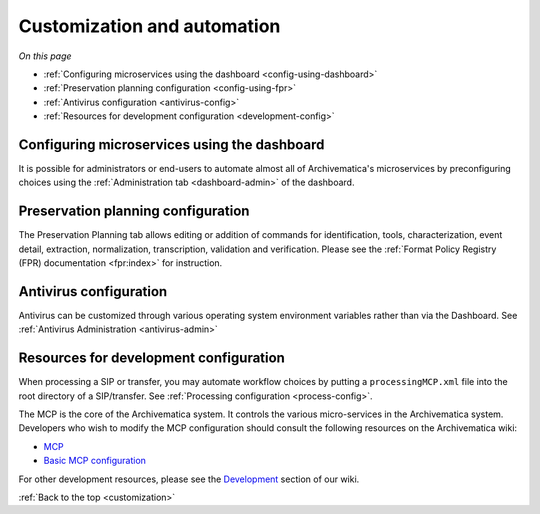 .. _customization:

============================
Customization and automation
============================

*On this page*

* :ref:`Configuring microservices using the dashboard <config-using-dashboard>`
* :ref:`Preservation planning configuration <config-using-fpr>`
* :ref:`Antivirus configuration <antivirus-config>`
* :ref:`Resources for development configuration <development-config>`

.. _config-using-dashboard:

Configuring microservices using the dashboard
---------------------------------------------

It is possible for administrators or end-users to automate almost all of
Archivematica's microservices by preconfiguring choices using the
:ref:`Administration tab <dashboard-admin>` of the dashboard.

.. _config-using-fpr:

Preservation planning configuration
-----------------------------------

The Preservation Planning tab allows editing or addition of commands for
identification, tools, characterization, event detail, extraction, normalization,
transcription, validation and verification. Please see the
:ref:`Format Policy Registry (FPR) documentation <fpr:index>` for instruction.

.. _antivirus-config:

Antivirus configuration
-----------------------

Antivirus can be customized through various operating system environment
variables rather than via the Dashboard. See :ref:`Antivirus Administration
<antivirus-admin>`

.. _development-config:

Resources for development configuration
---------------------------------------

When processing a SIP or transfer, you may automate workflow choices by putting
a ``processingMCP.xml`` file into the root directory of a SIP/transfer. See
:ref:`Processing configuration <process-config>`.

The MCP is the core of the Archivematica system. It controls the various
micro-services in the Archivematica system. Developers who wish to modify the
MCP configuration should consult the following resources on the Archivematica
wiki:

* `MCP <https://www.archivematica.org/wiki/MCP>`_

* `Basic MCP configuration <https://wiki.archivematica.org/MCPServer#Config_File>`_

For other development resources, please see the
`Development <https://www.archivematica.org/wiki/Development>`_ section of our
wiki.

:ref:`Back to the top <customization>`
